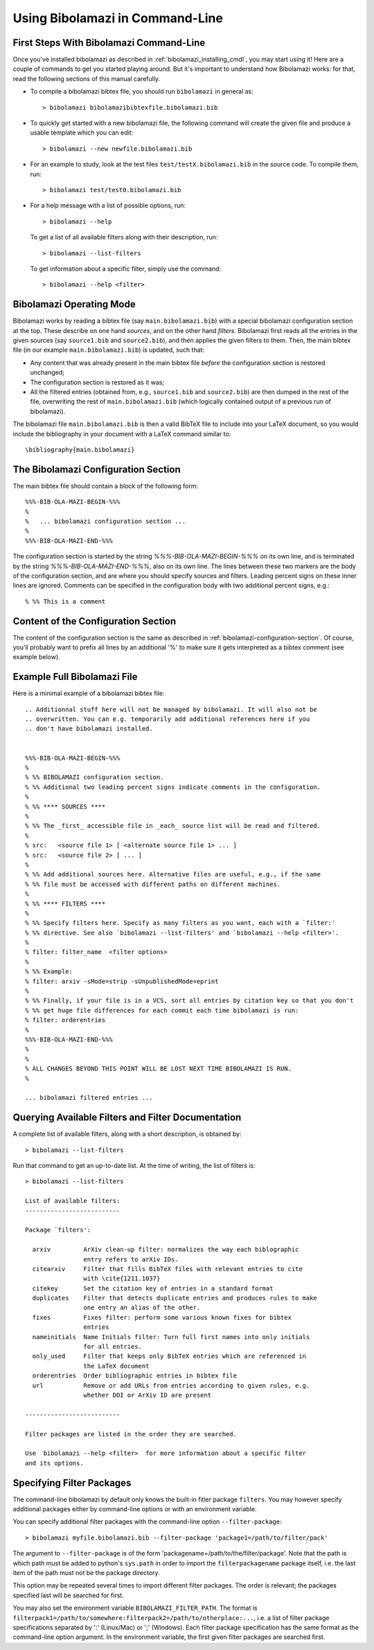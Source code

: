 
Using Bibolamazi in Command-Line
================================

First Steps With Bibolamazi Command-Line
----------------------------------------

Once you've installed bibolamazi as described in :ref:`bibolamazi_installing_cmdl`, you may
start using it! Here are a couple of commands to get you started playing around. But it's
important to understand how Bibolamazi works: for that, read the following sections
of this manual carefully.

- To compile a bibolamazi bibtex file, you should run ``bibolamazi`` in general as::

     > bibolamazi bibolamazibibtexfile.bibolamazi.bib

- To quickly get started with a new bibolamazi file, the following command will create the
  given file and produce a usable template which you can edit::

     > bibolamazi --new newfile.bibolamazi.bib

- For an example to study, look at the test files ``test/testX.bibolamazi.bib`` in the
  source code.  To compile them, run::

     > bibolamazi test/test0.bibolamazi.bib
     
- For a help message with a list of possible options, run::

     > bibolamazi --help

  To get a list of all available filters along with their description, run::

     > bibolamazi --list-filters

  To get information about a specific filter, simply use the command::

     > bibolamazi --help <filter>



Bibolamazi Operating Mode
-------------------------

Bibolamazi works by reading a bibtex file (say ``main.bibolamazi.bib``) with a special
bibolamazi configuration section at the top. These describe on one hand *sources*, and on
the other hand *filters*. Bibolamazi first reads all the entries in the given sources (say
``source1.bib`` and ``source2.bib``), and then applies the given filters to them.  Then, the
main bibtex file (in our example ``main.bibolamazi.bib``) is updated, such that:

* Any content that was already present in the main bibtex file *before* the
  configuration section is restored unchanged;

* The configuration section is restored as it was;

* All the filtered entries (obtained from, e.g., ``source1.bib`` and ``source2.bib``) are
  then dumped in the rest of the file, overwriting the rest of ``main.bibolamazi.bib`` (which
  logically contained output of a previous run of bibolamazi).

The bibolamazi file ``main.bibolamazi.bib`` is then a valid BibTeX file to include into your
LaTeX document, so you would include the bibliography in your document with a LaTeX command
similar to::

    \bibliography{main.bibolamazi}



The Bibolamazi Configuration Section
------------------------------------

The main bibtex file should contain a block of the following form::

    %%%-BIB-OLA-MAZI-BEGIN-%%%
    %
    %   ... bibolamazi configuration section ...
    %
    %%%-BIB-OLA-MAZI-END-%%%

The configuration section is started by the string `%%%-BIB-OLA-MAZI-BEGIN-%%%` on its own line,
and is terminated by the string `%%%-BIB-OLA-MAZI-END-%%%`, also on its own line. The lines between
these two markers are the body of the configuration section, and are where you should specify
sources and filters. Leading percent signs on these inner lines are ignored. Comments can be specified
in the configuration body with two additional percent signs, e.g.::

    % %% This is a comment


Content of the Configuration Section
------------------------------------

The content of the configuration section is the same as described in
:ref:`bibolamazi-configuration-section`. Of course, you'll probably want to prefix all
lines by an additional '%' to make sure it gets interpreted as a bibtex comment (see
example below).


Example Full Bibolamazi File
----------------------------


Here is a minimal example of a bibolamazi bibtex file::

    
    .. Additionnal stuff here will not be managed by bibolamazi. It will also not be
    .. overwritten. You can e.g. temporarily add additional references here if you
    .. don't have bibolamazi installed.
    
    
    %%%-BIB-OLA-MAZI-BEGIN-%%%
    %
    % %% BIBOLAMAZI configuration section.
    % %% Additional two leading percent signs indicate comments in the configuration.
    %
    % %% **** SOURCES ****
    %
    % %% The _first_ accessible file in _each_ source list will be read and filtered.
    %
    % src:   <source file 1> [ <alternate source file 1> ... ]
    % src:   <source file 2> [ ... ]
    %
    % %% Add additional sources here. Alternative files are useful, e.g., if the same
    % %% file must be accessed with different paths on different machines.
    %
    % %% **** FILTERS ****
    %
    % %% Specify filters here. Specify as many filters as you want, each with a `filter:'
    % %% directive. See also `bibolamazi --list-filters' and `bibolamazi --help <filter>'.
    %
    % filter: filter_name  <filter options>
    %
    % %% Example:
    % filter: arxiv -sMode=strip -sUnpublishedMode=eprint
    %
    % %% Finally, if your file is in a VCS, sort all entries by citation key so that you don't
    % %% get huge file differences for each commit each time bibolamazi is run:
    % filter: orderentries
    %
    %%%-BIB-OLA-MAZI-END-%%%
    %
    %
    % ALL CHANGES BEYOND THIS POINT WILL BE LOST NEXT TIME BIBOLAMAZI IS RUN.
    %
    
    ... bibolamazi filtered entries ...



Querying Available Filters and Filter Documentation
---------------------------------------------------

A complete list of available filters, along with a short description, is obtained by::

    > bibolamazi --list-filters

Run that command to get an up-to-date list. At the time of writing, the list of
filters is::

    > bibolamazi --list-filters

    List of available filters:
    --------------------------
    
    Package `filters':
    
      arxiv         ArXiv clean-up filter: normalizes the way each biblographic
                    entry refers to arXiv IDs.
      citearxiv     Filter that fills BibTeX files with relevant entries to cite
                    with \cite{1211.1037}
      citekey       Set the citation key of entries in a standard format
      duplicates    Filter that detects duplicate entries and produces rules to make
                    one entry an alias of the other.
      fixes         Fixes filter: perform some various known fixes for bibtex
                    entries
      nameinitials  Name Initials filter: Turn full first names into only initials
                    for all entries.
      only_used     Filter that keeps only BibTeX entries which are referenced in
                    the LaTeX document
      orderentries  Order bibliographic entries in bibtex file
      url           Remove or add URLs from entries according to given rules, e.g.
                    whether DOI or ArXiv ID are present
    
    --------------------------
    
    Filter packages are listed in the order they are searched.
    
    Use  bibolamazi --help <filter>  for more information about a specific filter
    and its options.




Specifying Filter Packages
--------------------------

The command-line bibolamazi by default only knows the built-in fitler package
``filters``. You may however specify additional packages either by command-line options or
with an environment variable.

You can specify additional filter packages with the command-line option
``--filter-package``::

    > bibolamazi myfile.bibolamazi.bib --filter-package 'package1=/path/to/filter/pack'

The argument to ``--filter-package`` is of the form
'packagename=/path/to/the/filter/package'. Note that the path is which path must be added
to python's ``sys.path`` in order to import the ``filterpackagename`` package itself,
i.e. the last item of the path must not be the package directory.

This option may be repeated several times to import different filter packages. The order
is relevant; the packages specified last will be searched for first.

You may also set the environment variable ``BIBOLAMAZI_FILTER_PATH``. The format is
``filterpack1=/path/to/somewhere:filterpack2=/path/to/otherplace:...``, i.e. a list of
filter package specifications separated by ':' (Linux/Mac) or ';' (Windows). Each filter
package specification has the same format as the command-line option argument. In the
environment variable, the first given filter packages are searched first.
